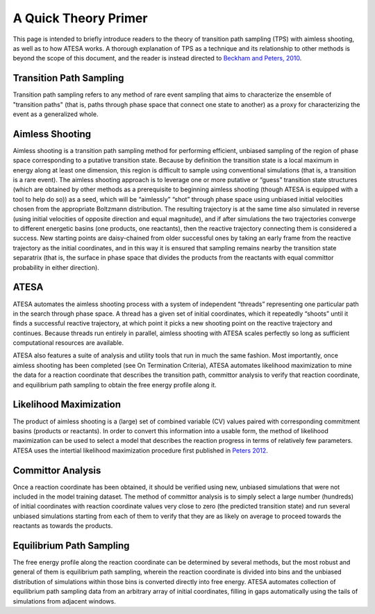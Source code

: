 A Quick Theory Primer
=====================

This page is intended to briefly introduce readers to the theory of transition path sampling (TPS) with aimless shooting, as well as to how ATESA works. A thorough explanation of TPS as a technique and its relationship to other methods is beyond the scope of this document, and the reader is instead directed to `Beckham and Peters, 2010 <https://pubs.acs.org/doi/abs/10.1021/bk-2010-1052.ch013>`_.

Transition Path Sampling
------------------------

Transition path sampling refers to any method of rare event sampling that aims to characterize the ensemble of "transition paths" (that is, paths through phase space that connect one state to another) as a proxy for characterizing the event as a generalized whole.

Aimless Shooting
----------------

Aimless shooting is a transition path sampling method for performing efficient, unbiased sampling of the region of phase space corresponding to a putative transition state. Because by definition the transition state is a local maximum in energy along at least one dimension, this region is difficult to sample using conventional simulations (that is, a transition is a rare event). The aimless shooting approach is to leverage one or more putative or “guess” transition state structures (which are obtained by other methods as a prerequisite to beginning aimless shooting (though ATESA is equipped with a tool to help do so)) as a seed, which will be “aimlessly” “shot” through phase space using unbiased initial velocities chosen from the appropriate Boltzmann distribution. The resulting trajectory is at the same time also simulated in reverse (using initial velocities of opposite direction and equal magnitude), and if after simulations the two trajectories converge to different energetic basins (one products, one reactants), then the reactive trajectory connecting them is considered a success. New starting points are daisy-chained from older successful ones by taking an early frame from the reactive trajectory as the initial coordinates, and in this way it is ensured that sampling remains nearby the transition state separatrix (that is, the surface in phase space that divides the products from the reactants with equal committor probability in either direction).

ATESA
-----

ATESA automates the aimless shooting process with a system of independent “threads” representing one particular path in the search through phase space. A thread has a given set of initial coordinates, which it repeatedly “shoots” until it finds a successful reactive trajectory, at which point it picks a new shooting point on the reactive trajectory and continues. Because threads run entirely in parallel, aimless shooting with ATESA scales perfectly so long as sufficient computational resources are available.

ATESA also features a suite of analysis and utility tools that run in much the same fashion. Most importantly, once aimless shooting has been completed (see On Termination Criteria), ATESA automates likelihood maximization to mine the data for a reaction coordinate that describes the transition path, committor analysis to verify that reaction coordinate, and equilibrium path sampling to obtain the free energy profile along it.

Likelihood Maximization
-----------------------

The product of aimless shooting is a (large) set of combined variable (CV) values paired with corresponding commitment basins (products or reactants). In order to convert this information into a usable form, the method of likelihood maximization can be used to select a model that describes the reaction progress in terms of relatively few parameters. ATESA uses the intertial likelihood maximization procedure first published in `Peters 2012 <https://doi.org/10.1016/j.cplett.2012.10.051>`_.

Committor Analysis
------------------

Once a reaction coordinate has been obtained, it should be verified using new, unbiased simulations that were not included in the model training dataset. The method of committor analysis is to simply select a large number (hundreds) of initial coordinates with reaction coordinate values very close to zero (the predicted transition state) and run several unbiased simulations starting from each of them to verify that they are as likely on average to proceed towards the reactants as towards the products.

Equilibrium Path Sampling
-------------------------

The free energy profile along the reaction coordinate can be determined by several methods, but the most robust and general of them is equilibrium path sampling, wherein the reaction coordinate is divided into bins and the unbiased distribution of simulations within those bins is converted directly into free energy. ATESA automates collection of equilibrium path sampling data from an arbitrary array of initial coordinates, filling in gaps automatically using the tails of simulations from adjacent windows.